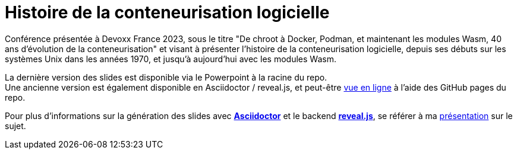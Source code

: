 = Histoire de la conteneurisation logicielle

Conférence présentée à Devoxx France 2023, sous le titre "De chroot à Docker, Podman, et maintenant les modules Wasm, 40 ans d'évolution de la conteneurisation" et visant à présenter l'histoire de la conteneurisation logicielle, depuis ses débuts sur les systèmes Unix dans les années 1970, et jusqu'à aujourd'hui avec les modules Wasm.

La dernière version des slides est disponible via le Powerpoint à la racine du repo. +
Une ancienne version est également disponible en Asciidoctor / reveal.js, et peut-être http://ardemius.github.io/history-of-containerization/slides.html[vue en ligne] à l'aide des GitHub pages du repo.

Pour plus d'informations sur la génération des slides avec http://asciidoctor.org/[*Asciidoctor*] et le backend https://github.com/asciidoctor/asciidoctor-reveal.js[*reveal.js*], se référer à ma https://github.com/Ardemius/asciidoctor-presentation#slides-rendering-with-revealjs[présentation] sur le sujet.

